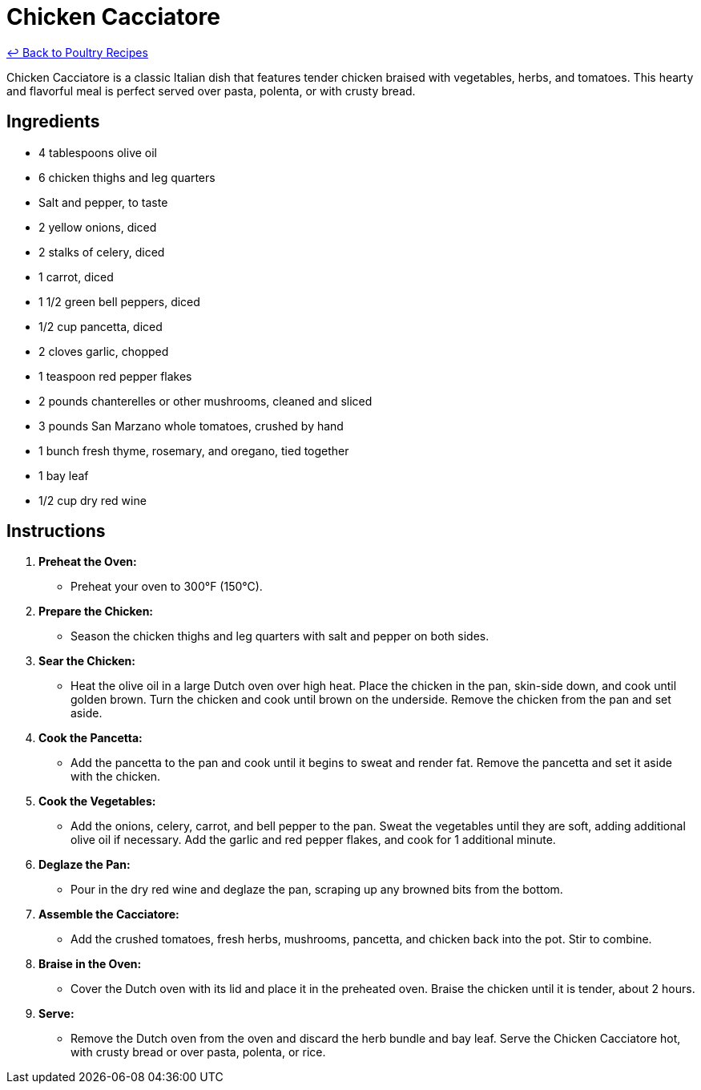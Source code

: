 = Chicken Cacciatore

link:./README.md[&larrhk; Back to Poultry Recipes]

Chicken Cacciatore is a classic Italian dish that features tender chicken braised with vegetables, herbs, and tomatoes. This hearty and flavorful meal is perfect served over pasta, polenta, or with crusty bread.

== Ingredients
* 4 tablespoons olive oil
* 6 chicken thighs and leg quarters
* Salt and pepper, to taste
* 2 yellow onions, diced
* 2 stalks of celery, diced
* 1 carrot, diced
* 1 1/2 green bell peppers, diced
* 1/2 cup pancetta, diced
* 2 cloves garlic, chopped
* 1 teaspoon red pepper flakes
* 2 pounds chanterelles or other mushrooms, cleaned and sliced
* 3 pounds San Marzano whole tomatoes, crushed by hand
* 1 bunch fresh thyme, rosemary, and oregano, tied together
* 1 bay leaf
* 1/2 cup dry red wine

== Instructions

1. **Preheat the Oven:**
   * Preheat your oven to 300°F (150°C).

2. **Prepare the Chicken:**
   * Season the chicken thighs and leg quarters with salt and pepper on both sides.

3. **Sear the Chicken:**
   * Heat the olive oil in a large Dutch oven over high heat. Place the chicken in the pan, skin-side down, and cook until golden brown. Turn the chicken and cook until brown on the underside. Remove the chicken from the pan and set aside.

4. **Cook the Pancetta:**
   * Add the pancetta to the pan and cook until it begins to sweat and render fat. Remove the pancetta and set it aside with the chicken.

5. **Cook the Vegetables:**
   * Add the onions, celery, carrot, and bell pepper to the pan. Sweat the vegetables until they are soft, adding additional olive oil if necessary. Add the garlic and red pepper flakes, and cook for 1 additional minute.

6. **Deglaze the Pan:**
   * Pour in the dry red wine and deglaze the pan, scraping up any browned bits from the bottom.

7. **Assemble the Cacciatore:**
   * Add the crushed tomatoes, fresh herbs, mushrooms, pancetta, and chicken back into the pot. Stir to combine.

8. **Braise in the Oven:**
   * Cover the Dutch oven with its lid and place it in the preheated oven. Braise the chicken until it is tender, about 2 hours.

9. **Serve:**
   * Remove the Dutch oven from the oven and discard the herb bundle and bay leaf. Serve the Chicken Cacciatore hot, with crusty bread or over pasta, polenta, or rice.